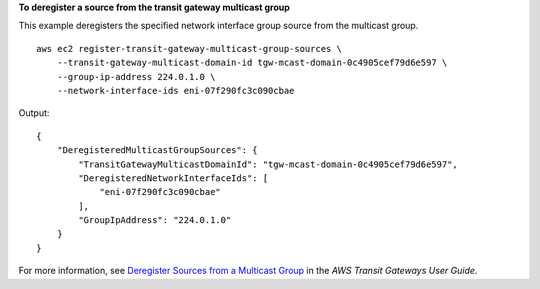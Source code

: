 **To deregister a source from the transit gateway multicast group**

This example deregisters the specified network interface group source from the multicast group. ::

    aws ec2 register-transit-gateway-multicast-group-sources \
        --transit-gateway-multicast-domain-id tgw-mcast-domain-0c4905cef79d6e597 \
        --group-ip-address 224.0.1.0 \
        --network-interface-ids eni-07f290fc3c090cbae 

Output::

    {
        "DeregisteredMulticastGroupSources": {
            "TransitGatewayMulticastDomainId": "tgw-mcast-domain-0c4905cef79d6e597",
            "DeregisteredNetworkInterfaceIds": [
                "eni-07f290fc3c090cbae"
            ],
            "GroupIpAddress": "224.0.1.0"
        }
    }

For more information, see `Deregister Sources from a Multicast Group <https://docs.aws.amazon.com/vpc/latest/tgw/working-with-multicast.html#remove-source-multicast-group>`__ in the *AWS Transit Gateways User Guide*.
